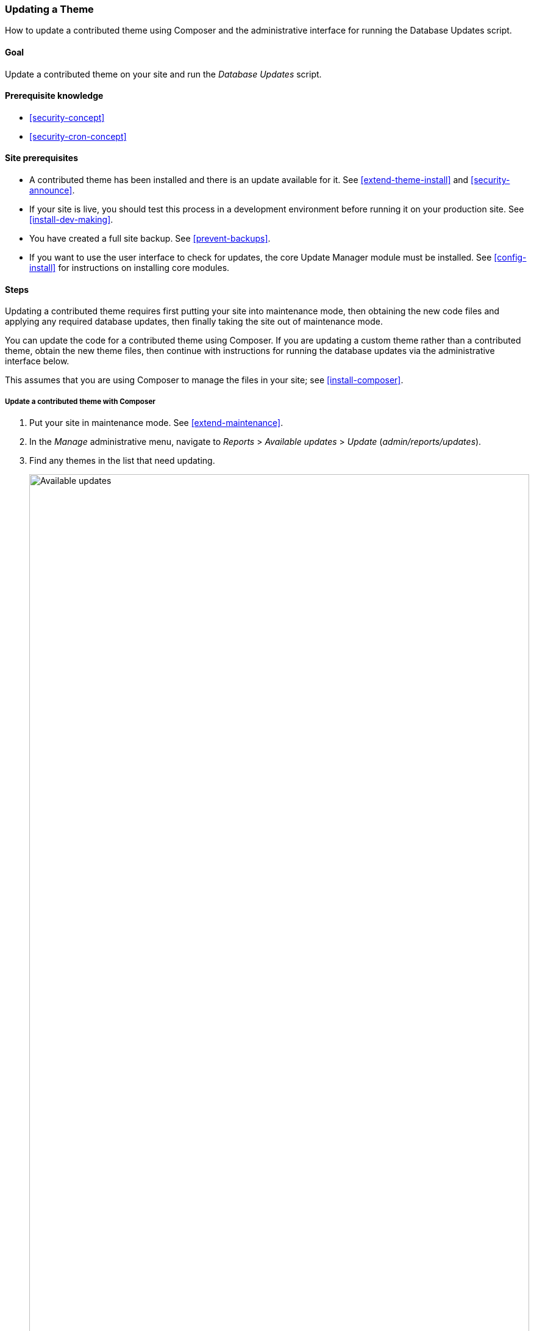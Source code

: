 [[security-update-theme]]

=== Updating a Theme

[role="summary"]
How to update a contributed theme using Composer and the administrative
interface for running the Database Updates script.

(((Theme,updating)))
(((Security update,applying)))
(((Contributed theme,updating)))

==== Goal

Update a contributed theme on your site and run the _Database Updates_ script.

==== Prerequisite knowledge

* <<security-concept>>
* <<security-cron-concept>>

==== Site prerequisites

* A contributed theme has been installed and there is an update available for
it. See <<extend-theme-install>> and <<security-announce>>.

* If your site is live, you should test this process in a development
environment before running it on your production site. See
<<install-dev-making>>.

* You have created a full site backup. See <<prevent-backups>>.

* If you want to use the user interface to check for updates, the core Update
Manager module must be installed. See <<config-install>> for instructions on
installing core modules.

==== Steps

Updating a contributed theme requires first putting your site into maintenance
mode, then obtaining the new code files and applying any required database
updates, then finally taking the site out of maintenance mode.

You can update the code for a contributed theme using Composer. If you are
updating a custom theme rather than a contributed theme, obtain the new theme
files, then continue with instructions for running the database updates via the
administrative interface below.


This assumes that you are using Composer to manage the files in your site; see
<<install-composer>>.

===== Update a contributed theme with Composer

. Put your site in maintenance mode. See <<extend-maintenance>>.

. In the _Manage_ administrative menu, navigate to _Reports_ >
_Available updates_ > _Update_ (_admin/reports/updates_).

. Find any themes in the list that need updating.
+
// Update page for theme (admin/reports/updates/update).
image:images/security-update-theme-updates.png["Available updates",width="100%"]

. Determine the short name of the project you want to update. For contributed
modules and themes, it is the last part of the URL of the project page; for
example, the Honey theme, at https://www.drupal.org/project/honey, has
short name +honey+.

. If you want to update to the latest stable release, use the following
command, substituting the short name of the project to be updated for
+honey+:
+
----
composer update drupal/honey --with-dependencies
----
+
To learn how to download specific versions see <<install-composer>>.

. After obtaining the new theme files run any database updates page by typing
the URL _example.com/update.php_ in your browser.

. Click _Continue_ to run the updates. The database update scripts will be
executed.

. Click _Administration pages_ to return to the administration section of your
site.

. Take your site out of maintenance mode. See <<extend-maintenance>>.

. Clear the Drupal cache (refer to <<prevent-cache-clear>>).

==== Expand your understanding

* Review the site log, see <<prevent-log>>, once the updates are complete to
check for errors.

* <<security-update-module>>

// ==== Related concepts

==== Videos

// Video from Drupalize.Me.
video::https://www.youtube-nocookie.com/embed/elVnWoaQMkk[title="Updating a Theme"]

// ==== Additional resources


*Attributions*

Written by https://www.drupal.org/u/batigolix[Boris Doesborg] and
https://www.drupal.org/u/eojthebrave[Joe Shindelar] at https://drupalize.me[Drupalize.Me].

